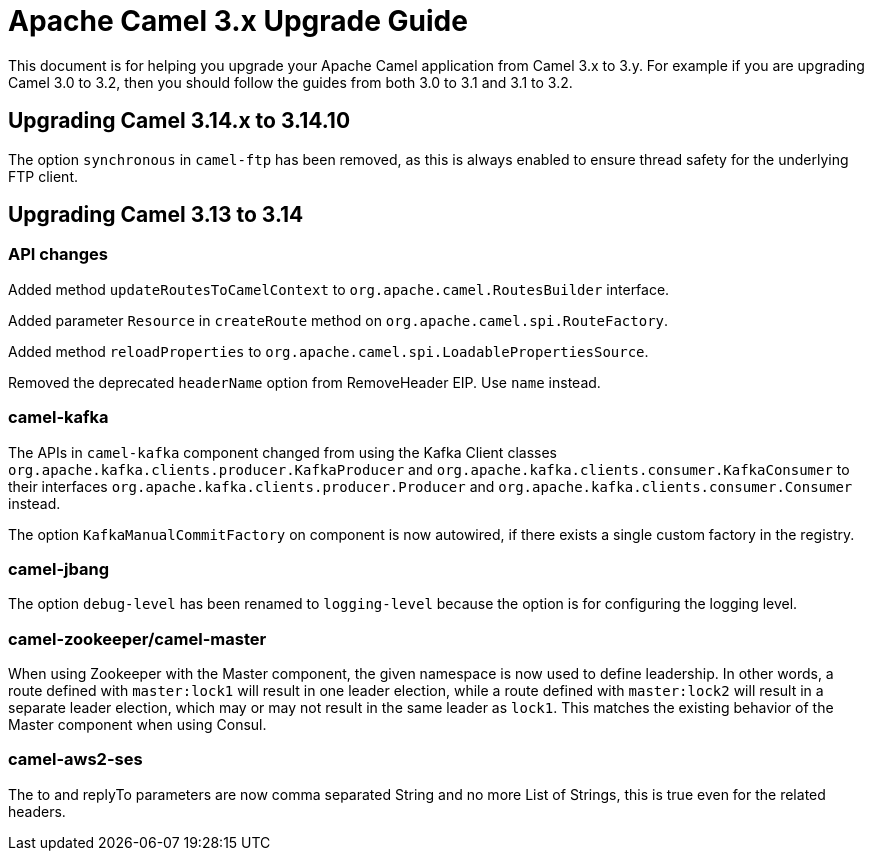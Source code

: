 = Apache Camel 3.x Upgrade Guide

This document is for helping you upgrade your Apache Camel application
from Camel 3.x to 3.y. For example if you are upgrading Camel 3.0 to 3.2, then you should follow the guides
from both 3.0 to 3.1 and 3.1 to 3.2.

== Upgrading Camel 3.14.x to 3.14.10

The option `synchronous` in `camel-ftp` has been removed, as this is always enabled to ensure
thread safety for the underlying FTP client.

== Upgrading Camel 3.13 to 3.14

=== API changes

Added method `updateRoutesToCamelContext` to `org.apache.camel.RoutesBuilder` interface.

Added parameter `Resource` in `createRoute` method on `org.apache.camel.spi.RouteFactory`.

Added method `reloadProperties` to `org.apache.camel.spi.LoadablePropertiesSource`.

Removed the deprecated `headerName` option from RemoveHeader EIP. Use `name` instead.

=== camel-kafka

The APIs in `camel-kafka` component changed from using the Kafka Client classes `org.apache.kafka.clients.producer.KafkaProducer` and `org.apache.kafka.clients.consumer.KafkaConsumer`
to their interfaces `org.apache.kafka.clients.producer.Producer` and `org.apache.kafka.clients.consumer.Consumer` instead.

The option `KafkaManualCommitFactory` on component is now autowired, if there exists a single
custom factory in the registry.

=== camel-jbang

The option `debug-level` has been renamed to `logging-level` because the option is for configuring the logging level.

=== camel-zookeeper/camel-master

When using Zookeeper with the Master component, the given namespace is now used to define leadership. In other words, a route defined with `master:lock1` will result in one leader election, while a route defined with `master:lock2` will result in a separate leader election, which may or may not result in the same leader as `lock1`. This matches the existing behavior of the Master component when using Consul.

=== camel-aws2-ses

The to and replyTo parameters are now comma separated String and no more List of Strings, this is true even for the related headers.
